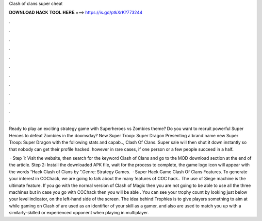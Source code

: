 Clash of clans super cheat



𝐃𝐎𝐖𝐍𝐋𝐎𝐀𝐃 𝐇𝐀𝐂𝐊 𝐓𝐎𝐎𝐋 𝐇𝐄𝐑𝐄 ===> https://is.gd/ptkXrK?773244



.



.



.



.



.



.



.



.



.



.



.



.

Ready to play an exciting strategy game with Superheroes vs Zombies theme? Do you want to recruit powerful Super Heroes to defeat Zombies in the doomsday? New Super Troop: Super Dragon Presenting a brand name new Super Troop: Super Dragon with the following stats and capab.., Clash Of Clans. Super sale will then shut it down instantly so that nobody can get their profile hacked. however in rare cases, if one person or a few people succeed in a half.

 · Step 1: Visit the  website, then search for the keyword Clash of Clans and go to the MOD download section at the end of the article. Step 2: Install the downloaded APK file, wait for the process to complete, the game logo icon will appear with the words “Hack Clash of Clans by ”.Genre: Strategy Games.  · Super Hack Game Clash Of Clans Features. To generate your interest in COChack, we are going to talk about the many features of COC hack.. The use of Siege machine is the ultimate feature. If you go with the normal version of Clash of Magic then you are not going to be able to use all the three machines but in case you go with COChack then you will be able . You can see your trophy count by looking just below your level indicator, on the left-hand side of the screen. The idea behind Trophies is to give players something to aim at while gaming on Clash of  are used as an identifier of your skill as a gamer, and also are used to match you up with a similarly-skilled or experienced opponent when playing in multiplayer.
